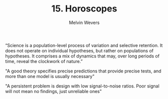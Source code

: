 #+AUTHOR: Melvin Wevers
#+TITLE: 15. Horoscopes
#+PROPERTY: header-args :session :results value :cache no :exports both

“Science is a population-level process of variation and selective retention. 
It does not operate on individual hypotheses, but rather on populations of hypotheses. It comprises a mix of dynamics that may, over long periods of time, reveal the clockwork of nature.” 


"A good theory specifies precise predictions that provide precise tests, and more than one
model is usually necessary"

"A persistent problem is design with low signal-to-noise ratios. Poor signal will not mean
no findings, just unreliable ones"

